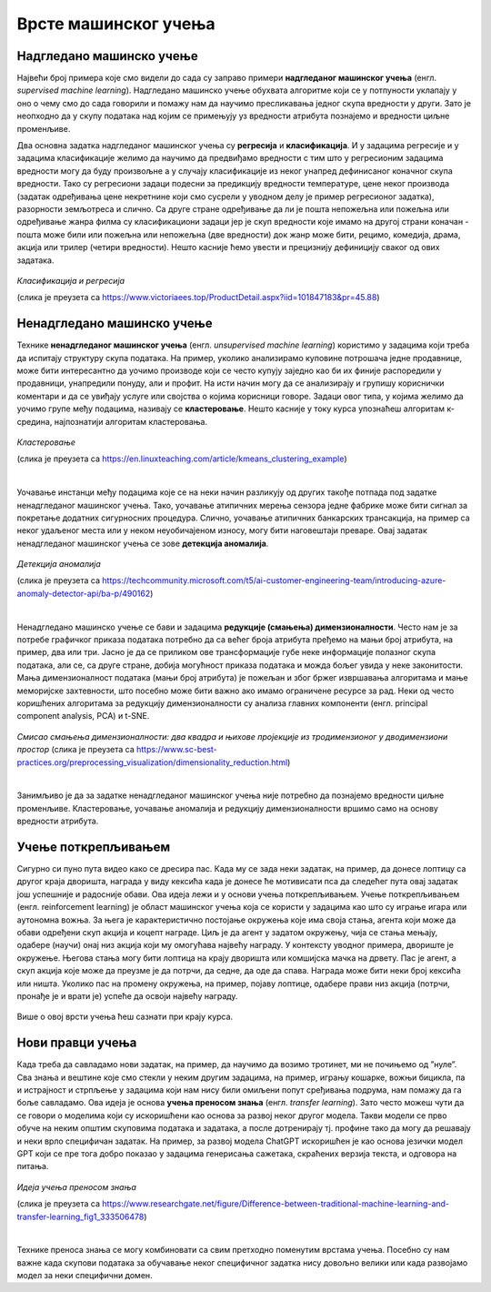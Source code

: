 Врсте машинског учења
=====================

.. infonote::

 У овој лекцији ћемо увести основне врсте машинског учења: надгледано машинско учење, ненадгледано машинско учење и учење поткрепљивањем. 
 Све оне се крију иза задатака као што су предвиђање падавина, препорука филмова за гледање или играња игрица. О свакој од ових области ће бити више речи у 
 наставку курса. Говорићемо и о неким актуелним правцима истраживања као што је учење преносом знања. 

Надгледано машинско учење
~~~~~~~~~~~~~~~~~~~~~~~~~

Највећи број примера које смо видели до сада су заправо примери **надгледаног машинског учења** (енгл. *supervised machine learning*). Надгледано машинско 
учење обухвата алгоритме који се у потпуности уклапају у оно о чему смо до сада говорили и помажу нам да научимо пресликавања једног скупа вредности у други. 
Зато је неопходно да у скупу података над којим се примењују уз вредности атрибута познајемо и вредности циљне променљиве. 

Два основна задатка надгледаног машинског учења су **регресија** и **класификација**. И у задацима регресије и у задацима класификације желимо да научимо да 
предвиђамо вредности с тим што у регресионим задацима вредности могу да буду произвољне а у случају класификације из неког унапред дефинисаног коначног 
скупа вредности. Тако су регресиони задаци подесни за предикцију вредности температуре, цене неког производа (задатак одређивања цене некретнине који смо 
сусрели у уводном делу је пример регресионог задатка), разорности земљотреса и слично. Са друге стране одређивање да ли је пошта непожељна или пожељна или 
одређивање жанра филма су класификациони задаци јер је скуп вредности које имамо на другој страни коначан - пошта може били или пожељна или непожељна 
(две вредности) док жанр може бити, рецимо, комедија, драма, акција или трилер (четири вредности). Нешто касније ћемо увести и прецизнију дефиницију сваког 
од ових задатака. 


.. figure:: ../../_images/vmu1.png
    :width: 450
    :align: center

*Класификација и регресија*

(слика је преузета са https://www.victoriaees.top/ProductDetail.aspx?iid=101847183&pr=45.88)


.. suggestionnote::

 Одређивање да ли је неко висок или низак је задатак класификације  
 Одређивање тачне висине је задатак регресије  

Ненадгледано машинско учење
~~~~~~~~~~~~~~~~~~~~~~~~~~~

Технике **ненадгледаног машинског учења** (енгл. *unsupervised machine learning*) користимо у задацима који треба да испитају структуру скупа података. 
На пример, уколико анализирамо куповине потрошача једне продавнице, може бити интересантно да уочимо производе који се често купују заједно као би их 
финије распоредили у продавници, унапредили понуду, али и профит. На исти начин могу да се анализирају и групишу кориснички коментари и да се увиђају 
услуге или својства о којима корисници говоре. Задаци овог типа, у којима желимо да уочимо групе међу подацима, називају се **кластеровање**. Нешто касније у 
току курса упознаћеш алгоритам к-средина, најпознатији алгоритам кластеровања.

.. figure:: ../../_images/vmu2.png
    :width: 600
    :align: center

*Кластеровање*

(слика је преузета са https://en.linuxteaching.com/article/kmeans_clustering_example)

|

Уочавање инстанци међу подацима које се на неки начин разликују од других такође потпада под задатке ненадгледаног машинског учења. Тако, уочавање атипичних 
мерења сензора једне фабрике може бити сигнал за покретање додатних сигурносних процедура. Слично, уочавање атипичних банкарских трансакција, на пример са 
неког удаљеног места или у неком неуобичајеном износу, могу бити наговештаји преваре.  Овај задатак ненадгледаног машинског учења се зове **детекција аномалија**.

.. figure:: ../../_images/vmu3.png
    :width: 300
    :align: center

*Детекција аномалија*

(слика је преузета са https://techcommunity.microsoft.com/t5/ai-customer-engineering-team/introducing-azure-anomaly-detector-api/ba-p/490162)

|

Ненадгледано машинско учење се бави и задацима **редукције (смањења) димензионалности**. Често нам је за потребе графичког приказа података потребно да са већег 
броја атрибута пређемо на мањи број атрибута, на пример, два или три. Јасно је да се приликом ове трансформације губе неке информације полазног скупа података, 
али се, са друге стране, добија могућност приказа података и можда бољег увида у неке законитости. Мања димензионалност података (мањи број атрибута) је 
пожељан и због бржег извршавања алгоритама и мање меморијске захтевности, што посебно може бити важно ако имамо ограничене ресурсе за рад. Неки од често 
коришћених алгоритама за редукцију димензионалности су анализа главних компоненти (енгл. principal component analysis, PCA) и t-SNE. 

.. figure:: ../../_images/vmu4.png
    :width: 780
    :align: center

*Смисао смањења димензионалности: два квадра и њихове пројекције из тродимензионог у дводимензиони простор*
(слика је преузета са https://www.sc-best-practices.org/preprocessing_visualization/dimensionality_reduction.html)

|

Занимљиво је да за задатке ненадгледаног машинског учења није потребно да познајемо вредности циљне променљиве. Кластеровање, уочавање аномалија и редукцију 
димензионалности вршимо само на основу вредности атрибута. 

Учење поткрепљивањем
~~~~~~~~~~~~~~~~~~~~

Сигурно си пуно пута видео како се дресира пас. Када му се зада неки задатак, на пример, да донесе лоптицу са другог краја дворишта, награда у виду кексића 
када је донесе ће мотивисати пса да следећег пута овај задатак још успешније и радосније обави. Ова идеја лежи и у основи учења поткрепљивањем. Учење 
поткрепљивањем (енгл.  reinforcement learning) је област машинског учења која се користи у задацима као што су играње игара или аутономна вожња. За њега 
је карактеристично постојање окружења које има своја стања, агента који може да обави одређени скуп акција и коцепт награде. Циљ је да агент у задатом 
окружењу, чија се стања мењају, одабере (научи) онај низ акција који му омогућава највећу награду. У контексту уводног примера, двориште је окружење. 
Његова стања могу бити лоптица на крају дворишта или комшијска мачка на дрвету.  Пас је агент, а скуп акција које може да преузме је да потрчи, да седне, 
да оде да спава. Награда може бити неки број кексића или ништа. Уколико пас на промену окружења, на пример, појаву лоптице, одабере прави низ акција 
(потрчи, пронађе је и врати је) успеће да освоји највећу награду. 

.. figure:: ../../_images/vmu5.png
    :width: 400
    :align: center


Више о овој врсти учења ћеш сазнати при крају курса. 

Нови правци учења 
~~~~~~~~~~~~~~~~~

Када треба да савладамо нови задатак, на пример, да научимо да возимо тротинет, ми не почињемо од ”нуле”. Сва знања и вештине које смо стекли у неким 
другим задацима, на пример, игрању кошарке, вожњи бицикла, па и истрајност и стрпљење у задацима који нам нису били омиљени попут сређивања подрума, 
нам помажу да га боље савладамо. Ова идеја је основа **учења преносом знања** (енгл. *transfer learning*). Зато често можеш чути да се говори о моделима који 
су искоришћени као основа за развој неког другог модела. Такви модели се прво обуче на неким општим скуповима података и задатака, а после дотренирају тј. 
профине тако да могу да решавају и неки врло специфичан задатак. На пример, за развој модела ChatGPT искоришћен је као основа језички модел GPT који се пре 
тога добро показао у задацима генерисања сажетака, скраћених верзија текста, и одговора на питања. 

.. figure:: ../../_images/vmu6.png
    :width: 600
    :align: center

*Идеја учења преносом знања*

(слика је преузета са https://www.researchgate.net/figure/Difference-between-traditional-machine-learning-and-transfer-learning_fig1_333506478)

|

Технике преноса знања се могу комбиновати са свим претходно поменутим врстама учења. Посебно су нам важне када скупови података за обучавање неког специфичног 
задатка нису довољно велики или када развојамо модел за неки специфични домен. 



